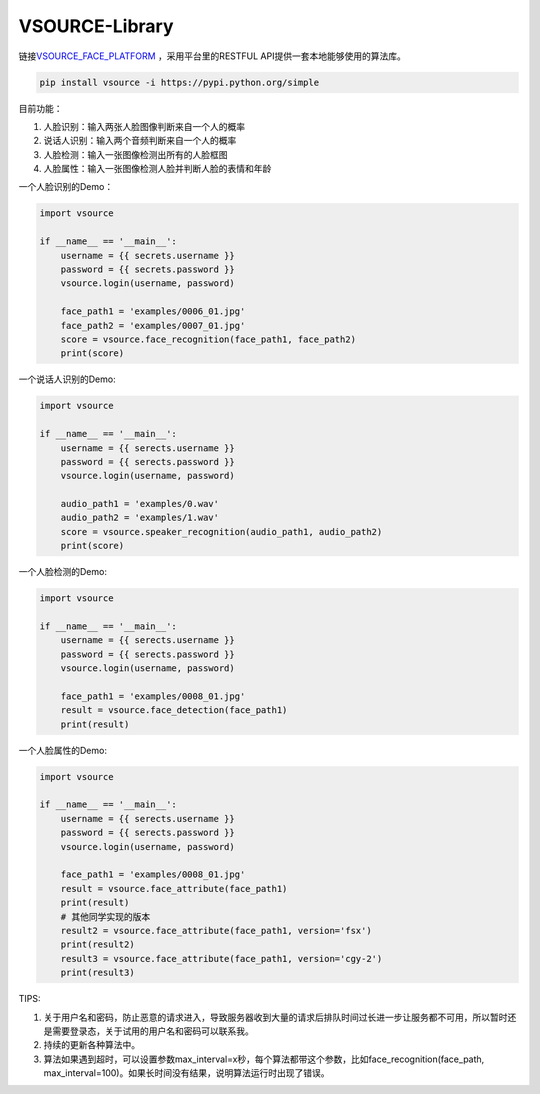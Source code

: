 VSOURCE-Library
---------------

链接\ `VSOURCE\_FACE\_PLATFORM <https://github.com/VSOURCE-Platform/VSOURCE_FACE_PLATFORM>`__
，采用平台里的RESTFUL API提供一套本地能够使用的算法库。

.. code:: bash

    pip install vsource -i https://pypi.python.org/simple

目前功能：

1. 人脸识别：输入两张人脸图像判断来自一个人的概率
2. 说话人识别：输入两个音频判断来自一个人的概率
3. 人脸检测：输入一张图像检测出所有的人脸框图
4. 人脸属性：输入一张图像检测人脸并判断人脸的表情和年龄

一个人脸识别的Demo：

.. code:: python

    import vsource

    if __name__ == '__main__':
        username = {{ secrets.username }}
        password = {{ secrets.password }}
        vsource.login(username, password)

        face_path1 = 'examples/0006_01.jpg'
        face_path2 = 'examples/0007_01.jpg'
        score = vsource.face_recognition(face_path1, face_path2)
        print(score)

一个说话人识别的Demo:

.. code:: python

    import vsource

    if __name__ == '__main__':
        username = {{ serects.username }}
        password = {{ serects.password }}
        vsource.login(username, password)

        audio_path1 = 'examples/0.wav'
        audio_path2 = 'examples/1.wav'
        score = vsource.speaker_recognition(audio_path1, audio_path2)
        print(score)

一个人脸检测的Demo:

.. code:: python

    import vsource

    if __name__ == '__main__':
        username = {{ serects.username }}
        password = {{ serects.password }}
        vsource.login(username, password)

        face_path1 = 'examples/0008_01.jpg'
        result = vsource.face_detection(face_path1)
        print(result)

一个人脸属性的Demo:

.. code:: python

    import vsource

    if __name__ == '__main__':
        username = {{ serects.username }}
        password = {{ serects.password }}
        vsource.login(username, password)

        face_path1 = 'examples/0008_01.jpg'
        result = vsource.face_attribute(face_path1)
        print(result)
        # 其他同学实现的版本
        result2 = vsource.face_attribute(face_path1, version='fsx')
        print(result2)
        result3 = vsource.face_attribute(face_path1, version='cgy-2')
        print(result3)

TIPS:

1. 关于用户名和密码，防止恶意的请求进入，导致服务器收到大量的请求后排队时间过长进一步让服务都不可用，所以暂时还是需要登录态，关于试用的用户名和密码可以联系我。
2. 持续的更新各种算法中。
3. 算法如果遇到超时，可以设置参数max\_interval=x秒，每个算法都带这个参数，比如face\_recognition(face\_path,
   max\_interval=100)。如果长时间没有结果，说明算法运行时出现了错误。
